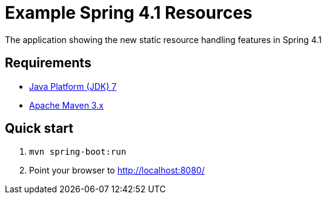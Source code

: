 Example Spring 4.1 Resources
============================ 

The application showing the new static resource handling features in Spring 4.1

Requirements
------------
* http://www.oracle.com/technetwork/java/javase/downloads/index.html[Java Platform (JDK) 7]
* http://maven.apache.org/[Apache Maven 3.x]

Quick start
-----------
. `mvn spring-boot:run`
. Point your browser to http://localhost:8080/

